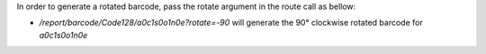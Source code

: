 In order to generate a rotated barcode, pass the rotate argument in the route call as bellow:

* `/report/barcode/Code128/a0c1s0o1n0e?rotate=-90` will generate the 90° clockwise rotated barcode for `a0c1s0o1n0e`
